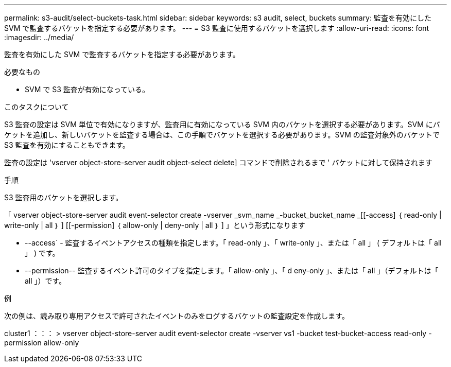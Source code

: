 ---
permalink: s3-audit/select-buckets-task.html 
sidebar: sidebar 
keywords: s3 audit, select, buckets 
summary: 監査を有効にした SVM で監査するバケットを指定する必要があります。 
---
= S3 監査に使用するバケットを選択します
:allow-uri-read: 
:icons: font
:imagesdir: ../media/


[role="lead"]
監査を有効にした SVM で監査するバケットを指定する必要があります。

.必要なもの
* SVM で S3 監査が有効になっている。


.このタスクについて
S3 監査の設定は SVM 単位で有効になりますが、監査用に有効になっている SVM 内のバケットを選択する必要があります。SVM にバケットを追加し、新しいバケットを監査する場合は、この手順でバケットを選択する必要があります。SVM の監査対象外のバケットで S3 監査を有効にすることもできます。

監査の設定は 'vserver object-store-server audit object-select delete] コマンドで削除されるまで ' バケットに対して保持されます

.手順
S3 監査用のバケットを選択します。

「 vserver object-store-server audit event-selector create -vserver _svm_name _-bucket_bucket_name _[[-access] ｛ read-only | write-only | all ｝ ] [[-permission] ｛ allow-only | deny-only | all ｝ ] 」という形式になります

* --access` - 監査するイベントアクセスの種類を指定します。「 read-only 」、「 write-only 」、または「 all 」 ( デフォルトは「 all 」 ) です。
* --permission-- 監査するイベント許可のタイプを指定します。「 allow-only 」、「 d eny-only 」、または「 all 」（デフォルトは「 all 」）です。


.例
次の例は、読み取り専用アクセスで許可されたイベントのみをログするバケットの監査設定を作成します。

cluster1 ：：： > vserver object-store-server audit event-selector create -vserver vs1 -bucket test-bucket-access read-only -permission allow-only
